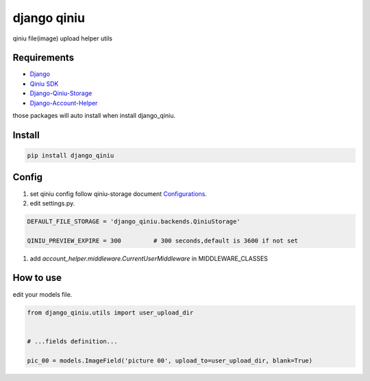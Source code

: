django qiniu
========================

qiniu file(image) upload helper utils


Requirements
------------------

* `Django <https://github.com/django/django>`_
* `Qiniu SDK <https://github.com/qiniu/python-sdk>`_
* `Django-Qiniu-Storage <https://github.com/glasslion/django-qiniu-storage>`_
* `Django-Account-Helper <https://github.com/9nix00/django-account-helper>`_


those packages will auto install when install django_qiniu.



Install
------------------

.. code-block::

    pip install django_qiniu




Config
------------------



#. set qiniu config follow qiniu-storage document `Configurations <https://github.com/glasslion/django-qiniu-storage/blob/master/README.md#Configurations>`_.

#. edit settings.py.

.. code-block::

    DEFAULT_FILE_STORAGE = 'django_qiniu.backends.QiniuStorage'

    QINIU_PREVIEW_EXPIRE = 300         # 300 seconds,default is 3600 if not set


#. add `account_helper.middleware.CurrentUserMiddleware` in  MIDDLEWARE_CLASSES





How to use
---------------------------

edit your models file.


.. code-block::

    from django_qiniu.utils import user_upload_dir


    # ...fields definition...

    pic_00 = models.ImageField('picture 00', upload_to=user_upload_dir, blank=True)























